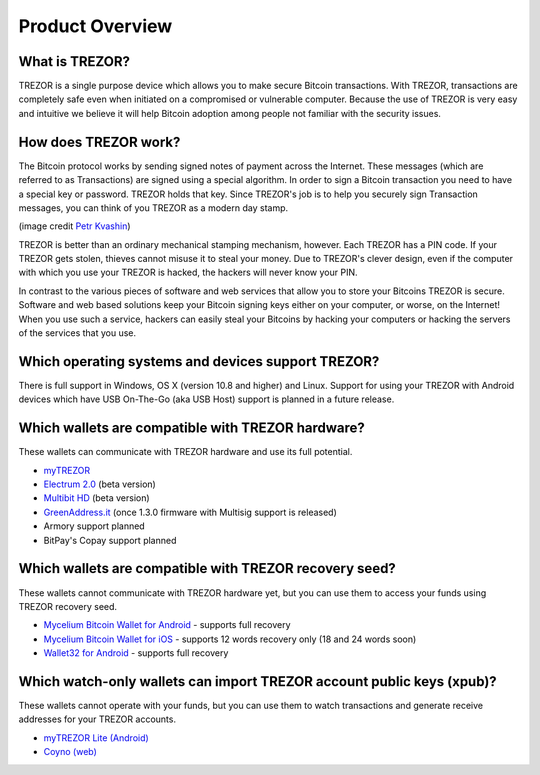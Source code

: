 Product Overview
================

What is TREZOR?
---------------

TREZOR is a single purpose device which allows you to make secure Bitcoin transactions. With TREZOR, transactions are completely safe even when initiated on a compromised or vulnerable computer.  Because the use of TREZOR is very easy and intuitive we believe it will help Bitcoin adoption among people not familiar with the security issues.

.. image:: images/trezor_transparent.png


How does TREZOR work?
---------------------

The Bitcoin protocol works by sending signed notes of payment across the Internet. These messages (which are referred to as Transactions) are signed using a special algorithm. In order to sign a Bitcoin transaction you need to have a special key or password. TREZOR holds that key. Since TREZOR's job is to help you securely sign Transaction messages, you can think of you TREZOR as a modern day stamp.

.. image:: images/stamp.jpg

(image credit  `Petr Kvashin <http://www.publicdomainpictures.net/view-image.php?image=038943>`_)

TREZOR is better than an ordinary mechanical stamping mechanism, however. Each TREZOR has a PIN code. If your TREZOR gets stolen, thieves cannot misuse it to steal your money. Due to TREZOR's clever design, even if the computer with which you use your TREZOR is hacked, the hackers will never know your PIN.

In contrast to the various pieces of software and web services that allow you to store your Bitcoins TREZOR is secure. Software and web based solutions keep your Bitcoin signing keys either on your computer, or worse, on the Internet! When you use such a service, hackers can easily steal your Bitcoins by hacking your computers or hacking the servers of the services that you use.


Which operating systems and devices support TREZOR?
---------------------------------------------------

There is full support in Windows, OS X (version 10.8 and higher) and Linux. Support for using your TREZOR with Android devices which have USB On-The-Go (aka USB Host) support is planned in a future release.


Which wallets are compatible with TREZOR hardware?
--------------------------------------------------

These wallets can communicate with TREZOR hardware and use its full potential.

- `myTREZOR <http://www.mytrezor.com>`_
- `Electrum 2.0 <https://electrum.org/beta/>`_ (beta version)
- `Multibit HD <https://beta.multibit.org/>`_ (beta version)
- `GreenAddress.it <https://greenaddress.it/en/>`_ (once 1.3.0 firmware with Multisig support is released)
- Armory support planned
- BitPay's Copay support planned


Which wallets are compatible with TREZOR recovery seed?
-------------------------------------------------------

These wallets cannot communicate with TREZOR hardware yet, but you can use them to access your funds using TREZOR recovery seed.

- `Mycelium Bitcoin Wallet for Android <https://play.google.com/store/apps/details?id=com.mycelium.wallet>`_ - supports full recovery
- `Mycelium Bitcoin Wallet for iOS <https://itunes.apple.com/us/app/mycelium-bitcoin-wallet/id943912290>`_ - supports 12 words recovery only (18 and 24 words soon)
- `Wallet32 for Android <https://play.google.com/store/apps/details?id=com.bonsai.wallet32>`_ - supports full recovery


Which watch-only wallets can import TREZOR account public keys (xpub)?
----------------------------------------------------------------------

These wallets cannot operate with your funds, but you can use them to watch transactions and generate receive addresses for your TREZOR accounts.

- `myTREZOR Lite (Android) <https://play.google.com/store/apps/details?id=com.satoshilabs.btcreceive>`_
- `Coyno (web) <https://beta.coyno.com/>`_
